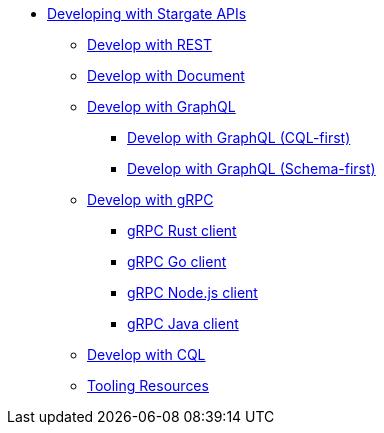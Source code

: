 * xref:developing.adoc[Developing with Stargate APIs]
** xref:dev-with-rest.adoc[Develop with REST]
** xref:dev-with-doc.adoc[Develop with Document]
** xref:graphql.adoc[Develop with GraphQL]
*** xref:dev-with-graphql-cql-first.adoc[Develop with GraphQL (CQL-first)]
*** xref:dev-with-graphql-schema-first.adoc[Develop with GraphQL (Schema-first)]
** xref:dev-with-grpc.adoc[Develop with gRPC]
*** xref:develop:api-grpc/gRPC-rust-client.adoc[gRPC Rust client]
*** xref:develop:api-grpc/gRPC-go-client.adoc[gRPC Go client]
*** xref:develop:api-grpc/gRPC-node-client.adoc[gRPC Node.js client]
*** xref:develop:api-grpc/gRPC-java-client.adoc[gRPC Java client]
//*** xref:gRPC-client-creation.adoc[Creating new Stargate gRPC clients]
** xref:dev-with-cql.adoc[Develop with CQL]
** xref:tooling.adoc[Tooling Resources]
